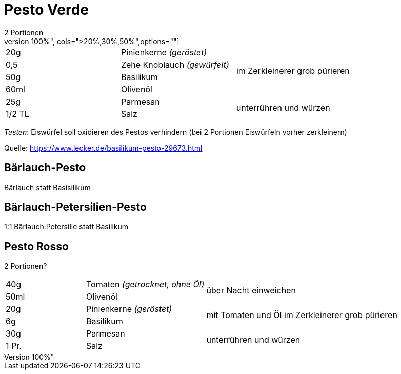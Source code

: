 = Pesto Verde
2 Portionen
[width="100%",cols=">20%,30%,50%",options=""]
|===
|20g|Pinienkerne _(geröstet)_ .4+|im Zerkleinerer grob pürieren
|0,5 |Zehe Knoblauch _(gewürfelt)_ 
|50g |Basilikum
|60ml |Olivenöl
|25g |Parmesan .2+| unterrühren und würzen
|1/2 TL |Salz 
|===

_Testen_: Eiswürfel soll oxidieren des Pestos verhindern (bei 2 Portionen Eiswürfeln vorher zerkleinern)

Quelle: https://www.lecker.de/basilikum-pesto-29673.html

== Bärlauch-Pesto
Bärlauch statt Basisilikum

== Bärlauch-Petersilien-Pesto
1:1 Bärlauch:Petersilie statt Basilikum


== Pesto Rosso
2 Portionen?
[width="100%",cols=">20%,30%,50%",options=""]
|===
|40g|Tomaten _(getrocknet, ohne Öl)_ .2+|über Nacht einweichen
|50ml |Olivenöl
|20g|Pinienkerne _(geröstet)_ .2+|mit Tomaten und Öl im Zerkleinerer grob pürieren
|6g |Basilikum
|30g |Parmesan .2+| unterrühren und würzen
|1 Pr. |Salz 
|===


